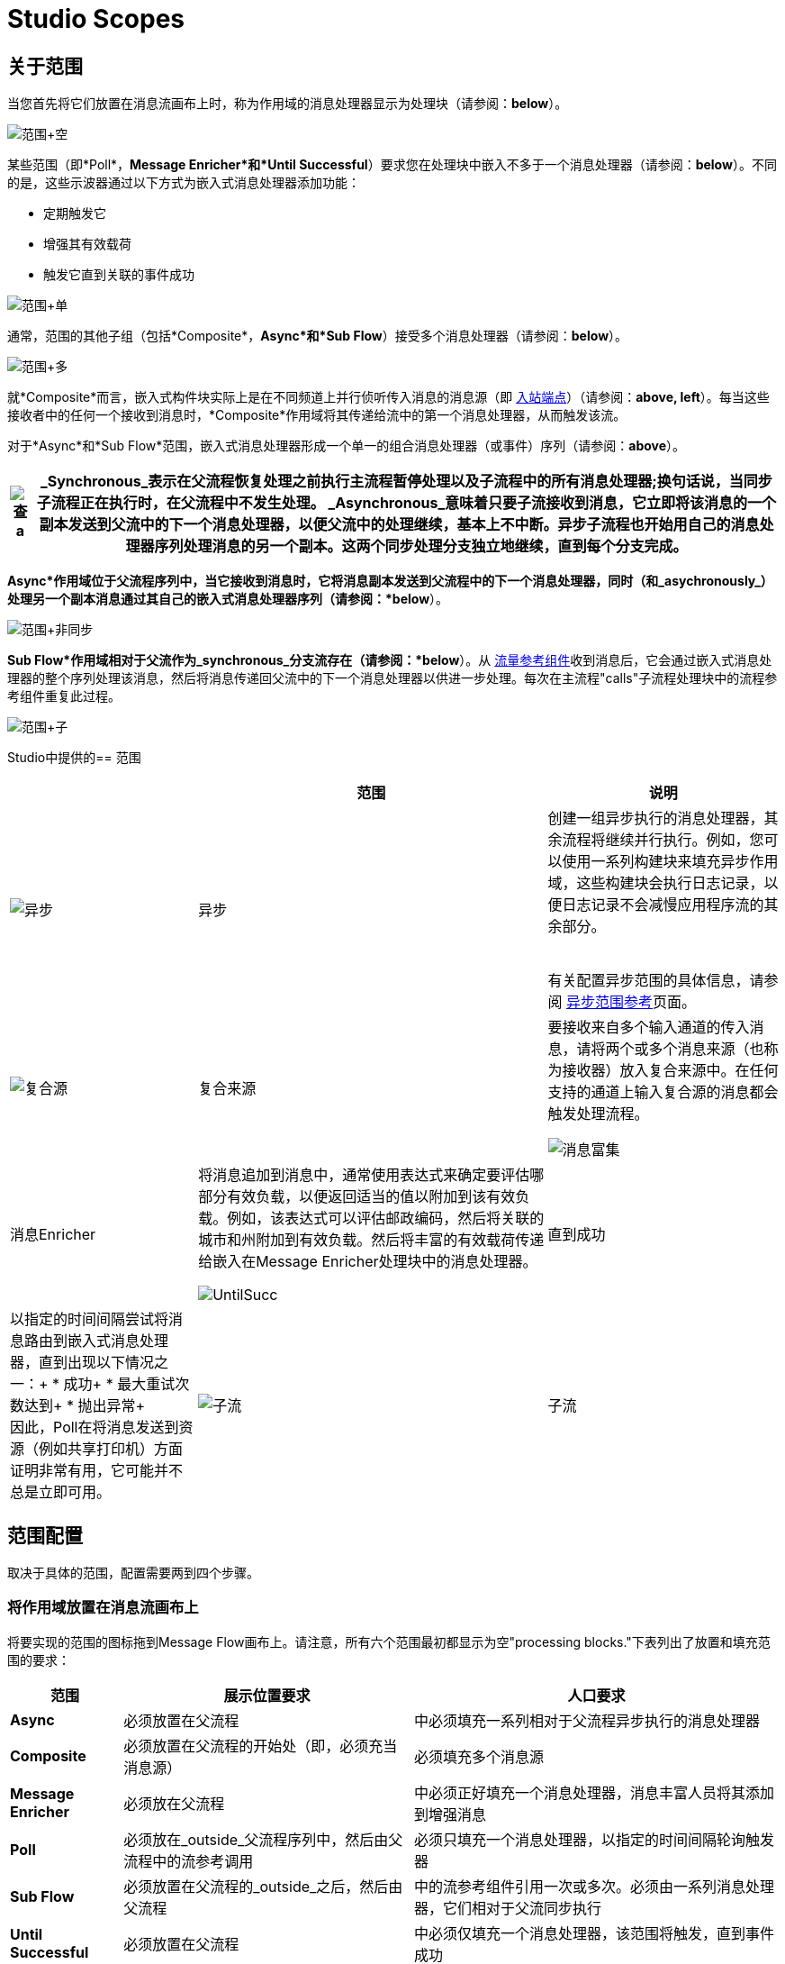 =  Studio Scopes

== 关于范围

当您首先将它们放置在消息流画布上时，称为作用域的消息处理器显示为处理块（请参阅：*below*）。

image:Scope+Empty.png[范围+空]

某些范围（即*Poll*，*Message Enricher*和*Until Successful*）要求您在处理块中嵌入不多于一个消息处理器（请参阅：*below*）。不同的是，这些示波器通过以下方式为嵌入式消息处理器添加功能：

* 定期触发它
* 增强其有效载荷
* 触发它直到关联的事件成功

image:Scope+Single.png[范围+单]

通常，范围的其他子组（包括*Composite*，*Async*和*Sub Flow*）接受多个消息处理器（请参阅：*below*）。

image:Scope+Multi.png[范围+多]

就*Composite*而言，嵌入式构件块实际上是在不同频道上并行侦听传入消息的消息源（即 link:/mule-user-guide/v/3.2/studio-endpoints[入站端点]）（请参阅：**above, left**）。每当这些接收者中的任何一个接收到消息时，*Composite*作用域将其传递给流中的第一个消息处理器，从而触发该流。

对于*Async*和*Sub Flow*范围，嵌入式消息处理器形成一个单一的组合消息处理器（或事件）序列（请参阅：*above*）。

[%header%autowidth.spread]
|===
| image:check.png[查] a |

_Synchronous_表示在父流程恢复处理之前执行主流程暂停处理以及子流程中的所有消息处理器;换句话说，当同步子流程正在执行时，在父流程中不发生处理。

_Asynchronous_意味着只要子流接收到消息，它立即将该消息的一个副本发送到父流中的下一个消息处理器，以便父流中的处理继续，基本上不中断。异步子流程也开始用自己的消息处理器序列处理消息的另一个副本。这两个同步处理分支独立地继续，直到每个分支完成。

|===

*Async*作用域位于父流程序列中，当它接收到消息时，它将消息副本发送到父流程中的下一个消息处理器，同时（和_asychronously_）处理另一个副本消息通过其自己的嵌入式消息处理器序列（请参阅：*below*）。

image:Scope+Asynch.png[范围+非同步]

*Sub Flow*作用域相对于父流作为_synchronous_分支流存在（请参阅：*below*）。从 link:/mule-user-guide/v/3.2/flow-ref-component-reference[流量参考组件]收到消息后，它会通过嵌入式消息处理器的整个序列处理该消息，然后将消息传递回父流中的下一个消息处理器以供进一步处理。每次在主流程"calls"子流程处理块中的流程参考组件重复此过程。

image:Scope+Sub.png[范围+子]

Studio中提供的== 范围

[%header%autowidth.spread]
|===
|   |范围 |说明
| image:async.png[异步]  |异步 |创建一组异步执行的消息处理器，其余流程将继续并行执行。例如，您可以使用一系列构建块来填充异步作用域，这些构建块会执行日志记录，以便日志记录不会减慢应用程序流的其余部分。 +

 +
 有关配置异步范围的具体信息，请参阅 link:/mule-user-guide/v/3.2/async-scope-reference[异步范围参考]页面。
| image:composite-source.png[复合源]  |复合来源 |要接收来自多个输入通道的传入消息，请将两个或多个消息来源（也称为接收器）放入复合来源中。在任何支持的通道上输入复合源的消息都会触发处理流程。


image:message-enricher.png[消息富集]  |消息Enricher  |将消息追加到消息中，通常使用表达式来确定要评估哪部分有效负载，以便返回适当的值以附加到该有效负载。例如，该表达式可以评估邮政编码，然后将关联的城市和州附加到有效负载。然后将丰富的有效载荷传递给嵌入在Message Enricher处理块中的消息处理器。


image:UntilSucc.png[UntilSucc]  |直到成功 |以指定的时间间隔尝试将消息路由到嵌入式消息处理器，直到出现以下情况之一：+
* 成功+
* 最大重试次数达到+
* 抛出异常+
 +
 因此，Poll在将消息发送到资源（例如共享打印机）方面证明非常有用，它可能并不总是立即可用。
| image:SubFlow.png[子流]  |子流 |被另一个流调用的流。子流从流参考继承它们的属性，并且始终是同步的。当需要在同一流程中的多个点重用代码时，这种类型的范围可能非常有用。只需将流参考组件放置（并配置）到您想要执行子流处理模块的任何地方。

|===

== 范围配置

取决于具体的范围，配置需要两到四个步骤。

=== 将作用域放置在消息流画布上

将要实现的范围的图标拖到Message Flow画布上。请注意，所有六个范围最初都显示为空"processing blocks."下表列出了放置和填充范围的要求：

[%header%autowidth.spread]
|===
|范围 |展示位置要求 |人口要求
| *Async*  |必须放置在父流程 |中必须填充一系列相对于父流程异步执行的消息处理器
| *Composite*  |必须放置在父流程的开始处（即，必须充当消息源） |必须填充多个消息源
| *Message Enricher*  |必须放在父流程 |中必须正好填充一个消息处理器，消息丰富人员将其添加到增强消息
| *Poll*  |必须放在_outside_父流程序列中，然后由父流程中的流参考调用 |必须只填充一个消息处理器，以指定的时间间隔轮询触发器
| *Sub Flow*  |必须放置在父流程的_outside_之后，然后由父流程 |中的流参考组件引用一次或多次。必须由一系列消息处理器，它们相对于父流同步执行
| *Until Successful*  |必须放置在父流程 |中必须仅填充一个消息处理器，该范围将触发，直到事件成功
|===

=== 配置嵌入式消息处理器

所有嵌入式消息处理器或消息源的设置过程与非嵌入式构建块的设置过程相同。

=== 配置父范围

在所有情况下，除了不需要任何配置的*Composite Source*外，双击范围的图标以打开其属性窗格。 *Sub Flow*仅支持可选文档。其他四个示波器需要或允许不同程度的额外配置。

=== 连接子流程

对于作为子流在父流之外存在的*Sub Flow*和*Poll*，您必须在要调用这些子流的点处将一个或多个流参考组件插入并配置到父流中。

image:Scope+Connect.png[范围+连接]
